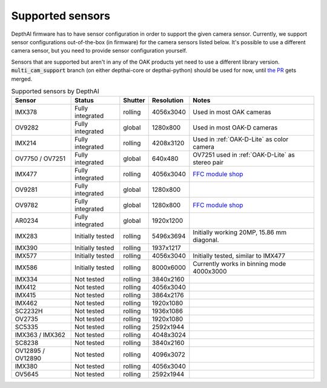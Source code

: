 .. _supported_sensors:

Supported sensors
=================

DepthAI firmware has to have sensor configuration in order to support the given camera sensor. Currently, we support sensor
configurations out-of-the-box (in firmware) for the camera sensors listed below. It's possible to use a different camera
sensor, but you need to provide sensor configuration yourself.

Sensors that are supported but aren't in any of the OAK products yet need to use a different library version.
:code:`multi_cam_support` branch (on either depthai-core or depthai-python) should be used for now, until
`the PR <https://github.com/luxonis/depthai-python/pull/365>`__ gets merged.

..
    Add docs/link about adding custom sensor configuration here.


.. list-table:: Supported sensors by DepthAI
   :header-rows: 1

   * - Sensor
     - Status
     - Shutter
     - Resolution
     - Notes
   * - IMX378
     - Fully integrated
     - rolling
     - 4056x3040
     - Used in most OAK cameras
   * - OV9282
     - Fully integrated
     - global
     - 1280x800
     - Used in most OAK-D cameras
   * - IMX214
     - Fully integrated
     - rolling
     - 4208x3120
     - Used in :ref:`OAK-D-Lite` as color camera
   * - OV7750 / OV7251
     - Fully integrated
     - global
     - 640x480
     - OV7251 used in :ref:`OAK-D-Lite` as stereo pair
   * - IMX477
     - Fully integrated
     - rolling
     - 4056x3040
     - `FFC module shop <https://shop.luxonis.com/collections/modular-cameras/products/oak-ffc-imx477>`__
   * - OV9281
     - Fully integrated
     - global
     - 1280x800
     -
   * - OV9782
     - Fully integrated
     - global
     - 1280x800
     - `FFC module shop <https://shop.luxonis.com/collections/modular-cameras/products/oak-ffc-ov9782-22-pin>`__
   * - AR0234
     - Fully integrated
     - global
     - 1920x1200
     -
   * - IMX283
     - Initially tested
     - rolling
     - 5496x3694
     - Initially working 20MP, 15.86 mm diagonal.
   * - IMX390
     - Initially tested
     - rolling
     - 1937x1217
     -
   * - IMX577
     - Initially tested
     - rolling
     - 4056x3040
     - Initially tested, similar to IMX477
   * - IMX586
     - Initially tested
     - rolling
     - 8000x6000
     - Currently works in binning mode 4000x3000
   * - IMX334
     - Not tested
     - rolling
     - 3840x2160
     -
   * - IMX412
     - Not tested
     - rolling
     - 4056x3040
     -
   * - IMX415
     - Not tested
     - rolling
     - 3864x2176
     -
   * - IMX462
     - Not tested
     - rolling
     - 1920x1080
     -
   * - SC2232H
     - Not tested
     - rolling
     - 1936x1086
     -
   * - OV2735
     - Not tested
     - rolling
     - 1920x1080
     -
   * - SC5335
     - Not tested
     - rolling
     - 2592x1944
     -
   * - IMX363 / IMX362
     - Not tested
     - rolling
     - 4048x3024
     -
   * - SC8238
     - Not tested
     - rolling
     - 3840x2160
     -
   * - OV12895 / OV12890
     - Not tested
     - rolling
     - 4096x3072
     -
   * - IMX380
     - Not tested
     - rolling
     - 4056x3040
     -
   * - OV5645
     - Not tested
     - rolling
     - 2592x1944
     -